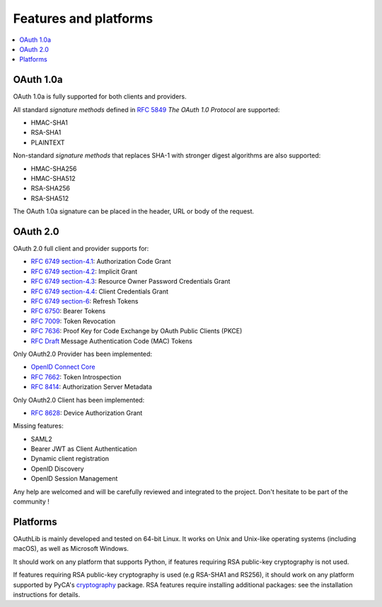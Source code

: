 Features and platforms
======================

.. contents::
   :local:

OAuth 1.0a
..........

OAuth 1.0a is fully supported for both clients and providers.

All standard *signature methods* defined in `RFC 5849`_ *The OAuth 1.0
Protocol* are supported:

- HMAC-SHA1
- RSA-SHA1
- PLAINTEXT

Non-standard *signature methods* that replaces SHA-1 with stronger
digest algorithms are also supported:

- HMAC-SHA256
- HMAC-SHA512
- RSA-SHA256
- RSA-SHA512

The OAuth 1.0a signature can be placed in the header, URL or body of
the request.

OAuth 2.0
.........

OAuth 2.0 full client and provider supports for:

- `RFC 6749 section-4.1`_: Authorization Code Grant
- `RFC 6749 section-4.2`_: Implicit Grant
- `RFC 6749 section-4.3`_: Resource Owner Password Credentials Grant
- `RFC 6749 section-4.4`_: Client Credentials Grant
- `RFC 6749 section-6`_: Refresh Tokens
- `RFC 6750`_: Bearer Tokens
- `RFC 7009`_: Token Revocation
- `RFC 7636`_: Proof Key for Code Exchange by OAuth Public Clients (PKCE)
- `RFC Draft`_ Message Authentication Code (MAC) Tokens

Only OAuth2.0 Provider has been implemented:

- `OpenID Connect Core`_
- `RFC 7662`_: Token Introspection
- `RFC 8414`_: Authorization Server Metadata

Only OAuth2.0 Client has been implemented:

- `RFC 8628`_: Device Authorization Grant

Missing features:

- SAML2
- Bearer JWT as Client Authentication
- Dynamic client registration
- OpenID Discovery
- OpenID Session Management

Any help are welcomed and will be carefully reviewed and integrated to the project. Don't hesitate to be part of the community !


Platforms
.........

OAuthLib is mainly developed and tested on 64-bit Linux. It works on
Unix and Unix-like operating systems (including macOS), as well as
Microsoft Windows.

It should work on any platform that supports Python, if features
requiring RSA public-key cryptography is not used.

If features requiring RSA public-key cryptography is used (e.g
RSA-SHA1 and RS256), it should work on any platform supported by
PyCA's `cryptography`_ package. RSA features require installing
additional packages: see the installation instructions for details.

.. _`cryptography`: https://cryptography.io/en/latest/installation/
.. _`RFC 5849`: https://tools.ietf.org/html/rfc5849
.. _`RFC 6749 section-4.1`: https://tools.ietf.org/html/rfc6749#section-4.1
.. _`RFC 6749 section-4.2`: https://tools.ietf.org/html/rfc6749#section-4.2
.. _`RFC 6749 section-4.3`: https://tools.ietf.org/html/rfc6749#section-4.3
.. _`RFC 6749 section-4.4`: https://tools.ietf.org/html/rfc6749#section-4.4
.. _`RFC 6749 section-6`: https://tools.ietf.org/html/rfc6749#section-6
.. _`RFC 6750`: https://tools.ietf.org/html/rfc6750
.. _`RFC Draft`: https://tools.ietf.org/id/draft-ietf-oauth-v2-http-mac-02.html
.. _`RFC 7009`: https://tools.ietf.org/html/rfc7009
.. _`RFC 7662`: https://tools.ietf.org/html/rfc7662
.. _`RFC 7636`: https://tools.ietf.org/html/rfc7636
.. _`RFC 8628`: https://tools.ietf.org/html/rfc8628
.. _`OpenID Connect Core`: https://openid.net/specs/openid-connect-core-1_0.html
.. _`RFC 8414`: https://tools.ietf.org/html/rfc8414

